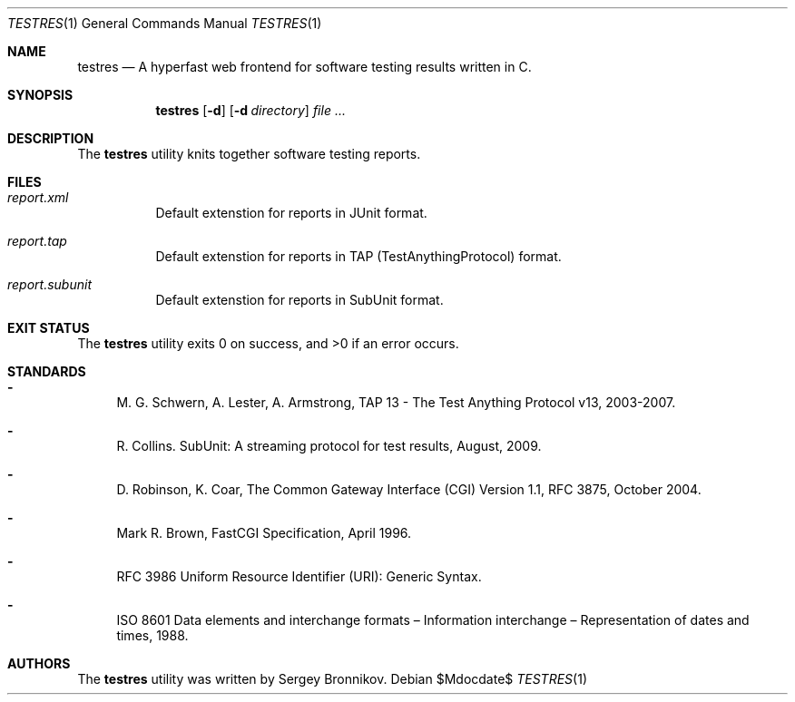 .\"	$Id$
.\"
.\" Copyright (c) 2018 Sergey Bronnikov
.\"
.\" Permission to use, copy, modify, and distribute this software for any
.\" purpose with or without fee is hereby granted, provided that the above
.\" copyright notice and this permission notice appear in all copies.
.\"
.\" THE SOFTWARE IS PROVIDED "AS IS" AND THE AUTHOR DISCLAIMS ALL WARRANTIES
.\" WITH REGARD TO THIS SOFTWARE INCLUDING ALL IMPLIED WARRANTIES OF
.\" MERCHANTABILITY AND FITNESS. IN NO EVENT SHALL THE AUTHOR BE LIABLE FOR
.\" ANY SPECIAL, DIRECT, INDIRECT, OR CONSEQUENTIAL DAMAGES OR ANY DAMAGES
.\" WHATSOEVER RESULTING FROM LOSS OF USE, DATA OR PROFITS, WHETHER IN AN
.\" ACTION OF CONTRACT, NEGLIGENCE OR OTHER TORTIOUS ACTION, ARISING OUT OF
.\" OR IN CONNECTION WITH THE USE OR PERFORMANCE OF THIS SOFTWARE.
.\"
.Dd $Mdocdate$
.Dt TESTRES 1
.Os
.Sh NAME
.Nm testres
.Nd A hyperfast web frontend for software testing results written in C.
.Sh SYNOPSIS
.Nm testres
.Op Fl d
.Op Fl d Ar directory
.Ar
.Sh DESCRIPTION
The
.Nm
utility knits together software testing reports.
.Sh FILES
.Bl -tag -width Ds
.It Pa report.xml
Default extenstion for reports in JUnit format.
.It Pa report.tap
Default extenstion for reports in TAP (TestAnythingProtocol) format.
.It Pa report.subunit
Default extenstion for reports in SubUnit format.
.El
.Sh EXIT STATUS
.Ex -std
.Sh STANDARDS
.Bl -dash
.It
M. G. Schwern, A. Lester, A. Armstrong, TAP 13 - The Test Anything Protocol v13, 2003-2007.
.It
R. Collins. SubUnit: A streaming protocol for test results, August, 2009.
.It
D. Robinson, K. Coar, The Common Gateway Interface (CGI) Version 1.1, RFC 3875, October 2004.
.It
Mark R. Brown, FastCGI Specification, April 1996.
.It
RFC 3986 Uniform Resource Identifier (URI): Generic Syntax.
.It
ISO 8601 Data elements and interchange formats – Information interchange – Representation of dates and times, 1988.
.Sh AUTHORS
The
.Nm
utility was written by
.An Sergey Bronnikov.
